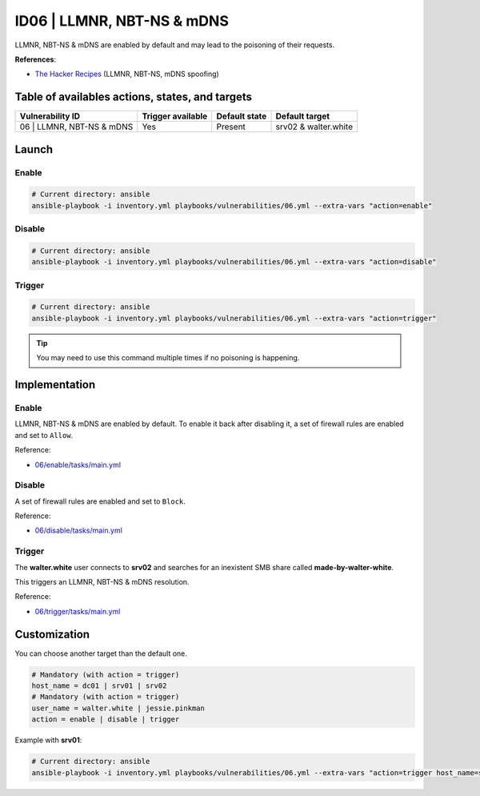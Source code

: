 ID06 | LLMNR, NBT-NS & mDNS
===========================
LLMNR, NBT-NS & mDNS are enabled by default and may lead to the poisoning of their requests.

**References**:

* `The Hacker Recipes`_ (LLMNR, NBT-NS, mDNS spoofing)

Table of availables actions, states, and targets
------------------------------------------------
.. list-table::
    :header-rows: 1

    * - Vulnerability ID
      - Trigger available
      - Default state
      - Default target
    * - 06 | LLMNR, NBT-NS & mDNS
      - Yes
      - Present
      - srv02 & walter.white

Launch
------
Enable
~~~~~~
.. code-block::

    # Current directory: ansible
    ansible-playbook -i inventory.yml playbooks/vulnerabilities/06.yml --extra-vars "action=enable"

Disable
~~~~~~~
.. code-block::

    # Current directory: ansible
    ansible-playbook -i inventory.yml playbooks/vulnerabilities/06.yml --extra-vars "action=disable"

Trigger
~~~~~~~
.. code-block::

    # Current directory: ansible
    ansible-playbook -i inventory.yml playbooks/vulnerabilities/06.yml --extra-vars "action=trigger"

.. tip::

  You may need to use this command multiple times if no poisoning is happening.

Implementation
--------------
Enable
~~~~~~
LLMNR, NBT-NS & mDNS are enabled by default.
To enable it back after disabling it, a set of firewall rules are
enabled and set to ``Allow``. 

Reference:

* `06/enable/tasks/main.yml`_

Disable
~~~~~~~
A set of firewall rules are enabled and set to ``Block``.

Reference:

* `06/disable/tasks/main.yml`_

Trigger
~~~~~~~
The **walter.white** user connects to **srv02**
and searches for an inexistent SMB share called **made-by-walter-white**.

This triggers an LLMNR, NBT-NS & mDNS resolution.

Reference:

* `06/trigger/tasks/main.yml`_

Customization
-------------
You can choose another target than the default one.

.. code-block::

    # Mandatory (with action = trigger)
    host_name = dc01 | srv01 | srv02
    # Mandatory (with action = trigger)
    user_name = walter.white | jessie.pinkman
    action = enable | disable | trigger

Example with **srv01**:

.. code-block::

    # Current directory: ansible
    ansible-playbook -i inventory.yml playbooks/vulnerabilities/06.yml --extra-vars "action=trigger host_name=srv01 user_name=jessie.pinkman share_name=yeah-science"

.. Hyperlinks
.. _`The Hacker Recipes`: https://www.thehacker.recipes/ad/movement/mitm-and-coerced-authentications/llmnr-nbtns-mdns-spoofing
.. _`06/enable/tasks/main.yml`: https://github.com/KenjiEndo15/breakingbAD/blob/main/ansible/roles/vulnerabilities/06/enable/tasks/main.yml
.. _`06/disable/tasks/main.yml`: https://github.com/KenjiEndo15/breakingbAD/blob/main/ansible/roles/vulnerabilities/06/disable/tasks/main.yml
.. _`06/trigger/tasks/main.yml`: https://github.com/KenjiEndo15/breakingbAD/blob/main/ansible/roles/vulnerabilities/06/trigger/tasks/main.yml